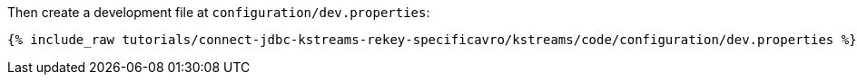 Then create a development file at `configuration/dev.properties`:

+++++
<pre class="snippet"><code class="shell">{% include_raw tutorials/connect-jdbc-kstreams-rekey-specificavro/kstreams/code/configuration/dev.properties %}</code></pre>
+++++
